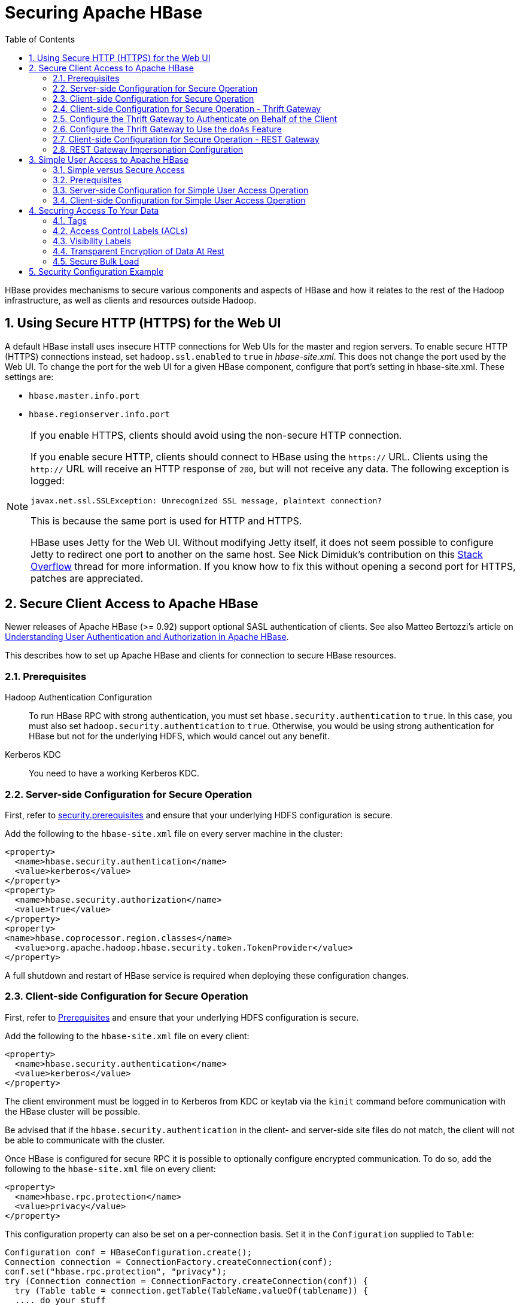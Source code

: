 ////
/**
 *
 * Licensed to the Apache Software Foundation (ASF) under one
 * or more contributor license agreements.  See the NOTICE file
 * distributed with this work for additional information
 * regarding copyright ownership.  The ASF licenses this file
 * to you under the Apache License, Version 2.0 (the
 * "License"); you may not use this file except in compliance
 * with the License.  You may obtain a copy of the License at
 *
 *     http://www.apache.org/licenses/LICENSE-2.0
 *
 * Unless required by applicable law or agreed to in writing, software
 * distributed under the License is distributed on an "AS IS" BASIS,
 * WITHOUT WARRANTIES OR CONDITIONS OF ANY KIND, either express or implied.
 * See the License for the specific language governing permissions and
 * limitations under the License.
 */
////

[[security]]
= Securing Apache HBase
:doctype: book
:numbered:
:toc: left
:icons: font
:experimental:

HBase provides mechanisms to secure various components and aspects of HBase and how it relates to the rest of the Hadoop infrastructure, as well as clients and resources outside Hadoop.

== Using Secure HTTP (HTTPS) for the Web UI

A default HBase install uses insecure HTTP connections for Web UIs for the master and region servers.
To enable secure HTTP (HTTPS) connections instead, set `hadoop.ssl.enabled` to `true` in _hbase-site.xml_.
This does not change the port used by the Web UI.
To change the port for the web UI for a given HBase component, configure that port's setting in hbase-site.xml.
These settings are:

* `hbase.master.info.port`
* `hbase.regionserver.info.port`

.If you enable HTTPS, clients should avoid using the non-secure HTTP connection.
[NOTE]
====
If you enable secure HTTP, clients should connect to HBase using the `https://` URL.
Clients using the `http://` URL will receive an HTTP response of `200`, but will not receive any data.
The following exception is logged:

----
javax.net.ssl.SSLException: Unrecognized SSL message, plaintext connection?
----

This is because the same port is used for HTTP and HTTPS.

HBase uses Jetty for the Web UI.
Without modifying Jetty itself, it does not seem possible to configure Jetty to redirect one port to another on the same host.
See Nick Dimiduk's contribution on this link:http://stackoverflow.com/questions/20611815/redirect-from-http-to-https-in-jetty[Stack Overflow] thread for more information.
If you know how to fix this without opening a second port for HTTPS, patches are appreciated.
====

[[hbase.secure.configuration]]
== Secure Client Access to Apache HBase

Newer releases of Apache HBase (>= 0.92) support optional SASL authentication of clients.
See also Matteo Bertozzi's article on link:http://www.cloudera.com/blog/2012/09/understanding-user-authentication-and-authorization-in-apache-hbase/[Understanding User Authentication and Authorization in Apache HBase].

This describes how to set up Apache HBase and clients for connection to secure HBase resources.

[[security.prerequisites]]
=== Prerequisites

Hadoop Authentication Configuration::
  To run HBase RPC with strong authentication, you must set `hbase.security.authentication` to `true`.
  In this case, you must also set `hadoop.security.authentication` to `true`.
  Otherwise, you would be using strong authentication for HBase but not for the underlying HDFS, which would cancel out any benefit.

Kerberos KDC::
  You need to have a working Kerberos KDC.

=== Server-side Configuration for Secure Operation

First, refer to <<security.prerequisites,security.prerequisites>> and ensure that your underlying HDFS configuration is secure.

Add the following to the `hbase-site.xml` file on every server machine in the cluster:

[source,xml]
----
<property>
  <name>hbase.security.authentication</name>
  <value>kerberos</value>
</property>
<property>
  <name>hbase.security.authorization</name>
  <value>true</value>
</property>
<property>
<name>hbase.coprocessor.region.classes</name>
  <value>org.apache.hadoop.hbase.security.token.TokenProvider</value>
</property>
----

A full shutdown and restart of HBase service is required when deploying these configuration changes.

=== Client-side Configuration for Secure Operation

First, refer to <<security.prerequisites>> and ensure that your underlying HDFS configuration is secure.

Add the following to the `hbase-site.xml` file on every client:

[source,xml]
----
<property>
  <name>hbase.security.authentication</name>
  <value>kerberos</value>
</property>
----

The client environment must be logged in to Kerberos from KDC or keytab via the `kinit` command before communication with the HBase cluster will be possible.

Be advised that if the `hbase.security.authentication` in the client- and server-side site files do not match, the client will not be able to communicate with the cluster.

Once HBase is configured for secure RPC it is possible to optionally configure encrypted communication.
To do so, add the following to the `hbase-site.xml` file on every client:

[source,xml]
----
<property>
  <name>hbase.rpc.protection</name>
  <value>privacy</value>
</property>
----

This configuration property can also be set on a per-connection basis.
Set it in the `Configuration` supplied to `Table`:

[source,java]
----
Configuration conf = HBaseConfiguration.create();
Connection connection = ConnectionFactory.createConnection(conf);
conf.set("hbase.rpc.protection", "privacy");
try (Connection connection = ConnectionFactory.createConnection(conf)) {
  try (Table table = connection.getTable(TableName.valueOf(tablename)) {
  .... do your stuff
  }
}
----

Expect a ~10% performance penalty for encrypted communication.

[[security.client.thrift]]
=== Client-side Configuration for Secure Operation - Thrift Gateway

Add the following to the `hbase-site.xml` file for every Thrift gateway:
[source,xml]
----
<property>
  <name>hbase.thrift.keytab.file</name>
  <value>/etc/hbase/conf/hbase.keytab</value>
</property>
<property>
  <name>hbase.thrift.kerberos.principal</name>
  <value>$USER/_HOST@HADOOP.LOCALDOMAIN</value>
  <!-- TODO: This may need to be  HTTP/_HOST@<REALM> and _HOST may not work.
   You may have  to put the concrete full hostname.
   -->
</property>
----

Substitute the appropriate credential and keytab for _$USER_ and _$KEYTAB_ respectively.

In order to use the Thrift API principal to interact with HBase, it is also necessary to add the `hbase.thrift.kerberos.principal` to the `_acl_` table.
For example, to give the Thrift API principal, `thrift_server`, administrative access, a command such as this one will suffice:

[source,sql]
----
grant 'thrift_server', 'RWCA'
----

For more information about ACLs, please see the <<hbase.accesscontrol.configuration>> section

The Thrift gateway will authenticate with HBase using the supplied credential.
No authentication will be performed by the Thrift gateway itself.
All client access via the Thrift gateway will use the Thrift gateway's credential and have its privilege.

[[security.gateway.thrift]]
=== Configure the Thrift Gateway to Authenticate on Behalf of the Client

<<security.client.thrift>> describes how to authenticate a Thrift client to HBase using a fixed user.
As an alternative, you can configure the Thrift gateway to authenticate to HBase on the client's behalf, and to access HBase using a proxy user.
This was implemented in link:https://issues.apache.org/jira/browse/HBASE-11349[HBASE-11349] for Thrift 1, and link:https://issues.apache.org/jira/browse/HBASE-11474[HBASE-11474] for Thrift 2.

.Limitations with Thrift Framed Transport
[NOTE]
====
If you use framed transport, you cannot yet take advantage of this feature, because SASL does not work with Thrift framed transport at this time.
====

To enable it, do the following.


. Be sure Thrift is running in secure mode, by following the procedure described in <<security.client.thrift>>.
. Be sure that HBase is configured to allow proxy users, as described in <<security.rest.gateway>>.
. In _hbase-site.xml_ for each cluster node running a Thrift gateway, set the property `hbase.thrift.security.qop` to one of the following three values:
+
* `auth-conf` - authentication, integrity, and confidentiality checking
* `auth-int` - authentication and integrity checking
* `auth` - authentication checking only

. Restart the Thrift gateway processes for the changes to take effect.
  If a node is running Thrift, the output of the `jps` command will list a `ThriftServer` process.
  To stop Thrift on a node, run the command `bin/hbase-daemon.sh stop thrift`.
  To start Thrift on a node, run the command `bin/hbase-daemon.sh start thrift`.

[[security.gateway.thrift.doas]]
=== Configure the Thrift Gateway to Use the `doAs` Feature

<<security.gateway.thrift>> describes how to configure the Thrift gateway to authenticate to HBase on the client's behalf, and to access HBase using a proxy user. The limitation of this approach is that after the client is initialized with a particular set of credentials, it cannot change these credentials during the session. The `doAs` feature provides a flexible way to impersonate multiple principals using the same client. This feature was implemented in link:https://issues.apache.org/jira/browse/HBASE-12640[HBASE-12640] for Thrift 1, but is currently not available for Thrift 2.

*To allow proxy users*, add the following to the _hbase-site.xml_ file for every HBase node:

[source,xml]
----
<property>
  <name>hadoop.security.authorization</name>
  <value>true</value>
</property>
<property>
  <name>hadoop.proxyuser.$USER.groups</name>
  <value>$GROUPS</value>
</property>
<property>
  <name>hadoop.proxyuser.$USER.hosts</name>
  <value>$GROUPS</value>
</property>
----

*To enable the `doAs` feature*, add the following to the _hbase-site.xml_ file for every Thrift gateway:

[source,xml]
----
<property>
  <name>hbase.regionserver.thrift.http</name>
  <value>true</value>
</property>
<property>
  <name>hbase.thrift.support.proxyuser</name>
  <value>true/value>
</property>
----

Take a look at the link:https://github.com/apache/hbase/blob/master/hbase-examples/src/main/java/org/apache/hadoop/hbase/thrift/HttpDoAsClient.java[demo client] to get an overall idea of how to use this feature in your client.

=== Client-side Configuration for Secure Operation - REST Gateway

Add the following to the `hbase-site.xml` file for every REST gateway:

[source,xml]
----
<property>
  <name>hbase.rest.keytab.file</name>
  <value>$KEYTAB</value>
</property>
<property>
  <name>hbase.rest.kerberos.principal</name>
  <value>$USER/_HOST@HADOOP.LOCALDOMAIN</value>
</property>
----

Substitute the appropriate credential and keytab for _$USER_ and _$KEYTAB_ respectively.

The REST gateway will authenticate with HBase using the supplied credential.

In order to use the REST API principal to interact with HBase, it is also necessary to add the `hbase.rest.kerberos.principal` to the `_acl_` table.
For example, to give the REST API principal, `rest_server`, administrative access, a command such as this one will suffice:

[source,sql]
----
grant 'rest_server', 'RWCA'
----

For more information about ACLs, please see the <<hbase.accesscontrol.configuration>> section

HBase REST gateway supports link:http://hadoop.apache.org/docs/stable/hadoop-auth/index.html[SPNEGO HTTP authentication] for client access to the gateway.
To enable REST gateway Kerberos authentication for client access, add the following to the `hbase-site.xml` file for every REST gateway.

[source,xml]
----
<property>
  <name>hbase.rest.authentication.type</name>
  <value>kerberos</value>
</property>
<property>
  <name>hbase.rest.authentication.kerberos.principal</name>
  <value>HTTP/_HOST@HADOOP.LOCALDOMAIN</value>
</property>
<property>
  <name>hbase.rest.authentication.kerberos.keytab</name>
  <value>$KEYTAB</value>
</property>
----

Substitute the keytab for HTTP for _$KEYTAB_.

HBase REST gateway supports different 'hbase.rest.authentication.type': simple, kerberos.
You can also implement a custom authentication by implemening Hadoop AuthenticationHandler, then specify the full class name as 'hbase.rest.authentication.type' value.
For more information, refer to link:http://hadoop.apache.org/docs/stable/hadoop-auth/index.html[SPNEGO HTTP authentication].

[[security.rest.gateway]]
=== REST Gateway Impersonation Configuration

By default, the REST gateway doesn't support impersonation.
It accesses the HBase on behalf of clients as the user configured as in the previous section.
To the HBase server, all requests are from the REST gateway user.
The actual users are unknown.
You can turn on the impersonation support.
With impersonation, the REST gateway user is a proxy user.
The HBase server knows the acutal/real user of each request.
So it can apply proper authorizations.

To turn on REST gateway impersonation, we need to configure HBase servers (masters and region servers) to allow proxy users; configure REST gateway to enable impersonation.

To allow proxy users, add the following to the `hbase-site.xml` file for every HBase server:

[source,xml]
----
<property>
  <name>hadoop.security.authorization</name>
  <value>true</value>
</property>
<property>
  <name>hadoop.proxyuser.$USER.groups</name>
  <value>$GROUPS</value>
</property>
<property>
  <name>hadoop.proxyuser.$USER.hosts</name>
  <value>$GROUPS</value>
</property>
----

Substitute the REST gateway proxy user for _$USER_, and the allowed group list for _$GROUPS_.

To enable REST gateway impersonation, add the following to the `hbase-site.xml` file for every REST gateway.

[source,xml]
----
<property>
  <name>hbase.rest.authentication.type</name>
  <value>kerberos</value>
</property>
<property>
  <name>hbase.rest.authentication.kerberos.principal</name>
  <value>HTTP/_HOST@HADOOP.LOCALDOMAIN</value>
</property>
<property>
  <name>hbase.rest.authentication.kerberos.keytab</name>
  <value>$KEYTAB</value>
</property>
----

Substitute the keytab for HTTP for _$KEYTAB_.

[[hbase.secure.simpleconfiguration]]
== Simple User Access to Apache HBase

Newer releases of Apache HBase (>= 0.92) support optional SASL authentication of clients.
See also Matteo Bertozzi's article on link:http://www.cloudera.com/blog/2012/09/understanding-user-authentication-and-authorization-in-apache-hbase/[Understanding User Authentication and Authorization in Apache HBase].

This describes how to set up Apache HBase and clients for simple user access to HBase resources.

=== Simple versus Secure Access

The following section shows how to set up simple user access.
Simple user access is not a secure method of operating HBase.
This method is used to prevent users from making mistakes.
It can be used to mimic the Access Control using on a development system without having to set up Kerberos.

This method is not used to prevent malicious or hacking attempts.
To make HBase secure against these types of attacks, you must configure HBase for secure operation.
Refer to the section <<hbase.secure.configuration>> and complete all of the steps described there.

=== Prerequisites

None

=== Server-side Configuration for Simple User Access Operation

Add the following to the `hbase-site.xml` file on every server machine in the cluster:

[source,xml]
----
<property>
  <name>hbase.security.authentication</name>
  <value>simple</value>
</property>
<property>
  <name>hbase.security.authorization</name>
  <value>true</value>
</property>
<property>
  <name>hbase.coprocessor.master.classes</name>
  <value>org.apache.hadoop.hbase.security.access.AccessController</value>
</property>
<property>
  <name>hbase.coprocessor.region.classes</name>
  <value>org.apache.hadoop.hbase.security.access.AccessController</value>
</property>
<property>
  <name>hbase.coprocessor.regionserver.classes</name>
  <value>org.apache.hadoop.hbase.security.access.AccessController</value>
</property>
----

For 0.94, add the following to the `hbase-site.xml` file on every server machine in the cluster:

[source,xml]
----
<property>
  <name>hbase.rpc.engine</name>
  <value>org.apache.hadoop.hbase.ipc.SecureRpcEngine</value>
</property>
<property>
  <name>hbase.coprocessor.master.classes</name>
  <value>org.apache.hadoop.hbase.security.access.AccessController</value>
</property>
<property>
  <name>hbase.coprocessor.region.classes</name>
  <value>org.apache.hadoop.hbase.security.access.AccessController</value>
</property>
----

A full shutdown and restart of HBase service is required when deploying these configuration changes.

=== Client-side Configuration for Simple User Access Operation

Add the following to the `hbase-site.xml` file on every client:

[source,xml]
----
<property>
  <name>hbase.security.authentication</name>
  <value>simple</value>
</property>
----

For 0.94, add the following to the `hbase-site.xml` file on every server machine in the cluster:

[source,xml]
----
<property>
  <name>hbase.rpc.engine</name>
  <value>org.apache.hadoop.hbase.ipc.SecureRpcEngine</value>
</property>
----

Be advised that if the `hbase.security.authentication` in the client- and server-side site files do not match, the client will not be able to communicate with the cluster.

==== Client-side Configuration for Simple User Access Operation - Thrift Gateway

The Thrift gateway user will need access.
For example, to give the Thrift API user, `thrift_server`, administrative access, a command such as this one will suffice:

[source,sql]
----
grant 'thrift_server', 'RWCA'
----

For more information about ACLs, please see the <<hbase.accesscontrol.configuration>> section

The Thrift gateway will authenticate with HBase using the supplied credential.
No authentication will be performed by the Thrift gateway itself.
All client access via the Thrift gateway will use the Thrift gateway's credential and have its privilege.

==== Client-side Configuration for Simple User Access Operation - REST Gateway

The REST gateway will authenticate with HBase using the supplied credential.
No authentication will be performed by the REST gateway itself.
All client access via the REST gateway will use the REST gateway's credential and have its privilege.

The REST gateway user will need access.
For example, to give the REST API user, `rest_server`, administrative access, a command such as this one will suffice:

[source,sql]
----
grant 'rest_server', 'RWCA'
----

For more information about ACLs, please see the <<hbase.accesscontrol.configuration>> section

It should be possible for clients to authenticate with the HBase cluster through the REST gateway in a pass-through manner via SPNEGO HTTP authentication.
This is future work.

== Securing Access To Your Data

After you have configured secure authentication between HBase client and server processes and gateways, you need to consider the security of your data itself.
HBase provides several strategies for securing your data:

* Role-based Access Control (RBAC) controls which users or groups can read and write to a given HBase resource or execute a coprocessor endpoint, using the familiar paradigm of roles.
* Visibility Labels which allow you to label cells and control access to labelled cells, to further restrict who can read or write to certain subsets of your data.
  Visibility labels are stored as tags.
  See <<hbase.tags,hbase.tags>> for more information.
* Transparent encryption of data at rest on the underlying filesystem, both in HFiles and in the WAL.
  This protects your data at rest from an attacker who has access to the underlying filesystem, without the need to change the implementation of the client.
  It can also protect against data leakage from improperly disposed disks, which can be important for legal and regulatory compliance.

Server-side configuration, administration, and implementation details of each of these features are discussed below, along with any performance trade-offs.
An example security configuration is given at the end, to show these features all used together, as they might be in a real-world scenario.

CAUTION: All aspects of security in HBase are in active development and evolving rapidly.
Any strategy you employ for security of your data should be thoroughly tested.
In addition, some of these features are still in the experimental stage of development.
To take advantage of many of these features, you must be running HBase 0.98+ and using the HFile v3 file format.

.Protecting Sensitive Files
[WARNING]
====
Several procedures in this section require you to copy files between cluster nodes.
When copying keys, configuration files, or other files containing sensitive strings, use a secure method, such as `ssh`, to avoid leaking sensitive data.
====

.Procedure: Basic Server-Side Configuration
. Enable HFile v3, by setting `hfile.format.version` to 3 in _hbase-site.xml_.
  This is the default for HBase 1.0 and newer.
+
[source,xml]
----
<property>
  <name>hfile.format.version</name>
  <value>3</value>
</property>
----

. Enable SASL and Kerberos authentication for RPC and ZooKeeper, as described in <<security.prerequisites,security.prerequisites>> and <<zk.sasl.auth>>.

[[hbase.tags]]
=== Tags

[firstterm]_Tags_ are a feature of HFile v3.
A tag is a piece of metadata which is part of a cell, separate from the key, value, and version.
Tags are an implementation detail which provides a foundation for other security-related features such as cell-level ACLs and visibility labels.
Tags are stored in the HFiles themselves.
It is possible that in the future, tags will be used to implement other HBase features.
You don't need to know a lot about tags in order to use the security features they enable.

==== Implementation Details

Every cell can have zero or more tags.
Every tag has a type and the actual tag byte array.

Just as row keys, column families, qualifiers and values can be encoded (see <<data.block.encoding.types,data.block.encoding.types>>), tags can also be encoded as well.
You can enable or disable tag encoding at the level of the column family, and it is enabled by default.
Use the `HColumnDescriptor#setCompressionTags(boolean compressTags)` method to manage encoding settings on a column family.
You also need to enable the DataBlockEncoder for the column family, for encoding of tags to take effect.

You can enable compression of each tag in the WAL, if WAL compression is also enabled, by setting the value of `hbase.regionserver.wal.tags.enablecompression` to `true` in _hbase-site.xml_.
Tag compression uses dictionary encoding.

Tag compression is not supported when using WAL encryption.

[[hbase.accesscontrol.configuration]]
=== Access Control Labels (ACLs)

==== How It Works

ACLs in HBase are based upon a user's membership in or exclusion from groups, and a given group's permissions to access a given resource.
ACLs are implemented as a coprocessor called AccessController.

HBase does not maintain a private group mapping, but relies on a [firstterm]_Hadoop group mapper_, which maps between entities in a directory such as LDAP or Active Directory, and HBase users.
Any supported Hadoop group mapper will work.
Users are then granted specific permissions (Read, Write, Execute, Create, Admin) against resources (global, namespaces, tables, cells, or endpoints).

NOTE: With Kerberos and Access Control enabled, client access to HBase is authenticated and user data is private unless access has been explicitly granted.

HBase has a simpler security model than relational databases, especially in terms of client operations.
No distinction is made between an insert (new record) and update (of existing record), for example, as both collapse down into a Put.

===== Understanding Access Levels

HBase access levels are granted independently of each other and allow for different types of operations at a given scope.

* _Read \(R)_ - can read data at the given scope
* _Write (W)_ - can write data at the given scope
* _Execute (X)_ - can execute coprocessor endpoints at the given scope
* _Create \(C)_ - can create tables or drop tables (even those they did not create) at the given scope
* _Admin (A)_ - can perform cluster operations such as balancing the cluster or assigning regions at the given scope

The possible scopes are:

* _Superuser_ - superusers can perform any operation available in HBase, to any resource.
  The user who runs HBase on your cluster is a superuser, as are any principals assigned to the configuration property `hbase.superuser` in _hbase-site.xml_ on the HMaster.
* _Global_ - permissions granted at _global_ scope allow the admin to operate on all tables of the cluster.
* _Namespace_ - permissions granted at _namespace_ scope apply to all tables within a given namespace.
* _Table_ - permissions granted at _table_ scope apply to data or metadata within a given table.
* _ColumnFamily_ - permissions granted at _ColumnFamily_ scope apply to cells within that ColumnFamily.
* _Cell_ - permissions granted at _cell_ scope apply to that exact cell coordinate (key, value, timestamp). This allows for policy evolution along with data.
+
To change an ACL on a specific cell, write an updated cell with new ACL to the precise coordinates of the original.
+
If you have a multi-versioned schema and want to update ACLs on all visible versions, you need to write new cells for all visible versions.
The application has complete control over policy evolution.
+
The exception to the above rule is `append` and `increment` processing.
Appends and increments can carry an ACL in the operation.
If one is included in the operation, then it will be applied to the result of the `append` or `increment`.
Otherwise, the ACL of the existing cell you are appending to or incrementing is preserved.


The combination of access levels and scopes creates a matrix of possible access levels that can be granted to a user.
In a production environment, it is useful to think of access levels in terms of what is needed to do a specific job.
The following list describes appropriate access levels for some common types of HBase users.
It is important not to grant more access than is required for a given user to perform their required tasks.

* _Superusers_ - In a production system, only the HBase user should have superuser access.
  In a development environment, an administrator may need superuser access in order to quickly control and manage the cluster.
  However, this type of administrator should usually be a Global Admin rather than a superuser.
* _Global Admins_ - A global admin can perform tasks and access every table in HBase.
  In a typical production environment, an admin should not have Read or Write permissions to data within tables.
* A global admin with Admin permissions can perform cluster-wide operations on the cluster, such as balancing, assigning or unassigning regions, or calling an explicit major compaction.
  This is an operations role.
* A global admin with Create permissions can create or drop any table within HBase.
  This is more of a DBA-type role.
+
In a production environment, it is likely that different users will have only one of Admin and Create permissions.
+
[WARNING]
====
In the current implementation, a Global Admin with `Admin` permission can grant himself `Read` and `Write` permissions on a table and gain access to that table's data.
For this reason, only grant `Global Admin` permissions to trusted user who actually need them.

Also be aware that a `Global Admin` with `Create` permission can perform a `Put` operation on the ACL table, simulating a `grant` or `revoke` and circumventing the authorization check for `Global Admin` permissions.

Due to these issues, be cautious with granting `Global Admin` privileges.
====

* _Namespace Admins_ - a namespace admin with `Create` permissions can create or drop tables within that namespace, and take and restore snapshots.
  A namespace admin with `Admin` permissions can perform operations such as splits or major compactions on tables within that namespace.
* _Table Admins_ - A table admin can perform administrative operations only on that table.
  A table admin with `Create` permissions can create snapshots from that table or restore that table from a snapshot.
  A table admin with `Admin` permissions can perform operations such as splits or major compactions on that table.
* _Users_ - Users can read or write data, or both.
  Users can also execute coprocessor endpoints, if given `Executable` permissions.

.Real-World Example of Access Levels
[cols="1,1,1,1", options="header"]
|===
| Job Title
| Scope
| Permissions
| Description

| Senior Administrator
| Global
| Access, Create
| Manages the cluster and gives access to Junior Administrators.

| Junior Administrator
| Global
| Create
| Creates tables and gives access to Table Administrators.

| Table Administrator
| Table
| Access
| Maintains a table from an operations point of view.

| Data Analyst
| Table
| Read
| Creates reports from HBase data.

| Web Application
| Table
| Read, Write
| Puts data into HBase and uses HBase data to perform operations.
|===

.ACL Matrix
For more details on how ACLs map to specific HBase operations and tasks, see <<appendix_acl_matrix,appendix acl matrix>>.

===== Implementation Details

Cell-level ACLs are implemented using tags (see <<hbase.tags>>). In order to use cell-level ACLs, you must be using HFile v3 and HBase 0.98 or newer.

. Files created by HBase are owned by the operating system user running the HBase process.
  To interact with HBase files, you should use the API or bulk load facility.
. HBase does not model "roles" internally in HBase.
  Instead, group names can be granted permissions.
  This allows external modeling of roles via group membership.
  Groups are created and manipulated externally to HBase, via the Hadoop group mapping service.

===== Server-Side Configuration

. As a prerequisite, perform the steps in <<security.data.basic.server.side>>.
. Install and configure the AccessController coprocessor, by setting the following properties in _hbase-site.xml_.
  These properties take a list of classes.
+
NOTE: If you use the AccessController along with the VisibilityController, the AccessController must come first in the list, because with both components active, the VisibilityController will delegate access control on its system tables to the AccessController.
For an example of using both together, see <<security.example.config>>.
+
[source,xml]
----
<property>
  <name>hbase.coprocessor.region.classes</name>
  <value>org.apache.hadoop.hbase.security.access.AccessController, org.apache.hadoop.hbase.security.token.TokenProvider</value>
</property>
<property>
  <name>hbase.coprocessor.master.classes</name>
  <value>org.apache.hadoop.hbase.security.access.AccessController</value>
</property>
<property>
  <name>hbase.coprocessor.regionserver.classes</name>
  <value>org.apache.hadoop.hbase.security.access.AccessController</value>
</property>
<property>
  <name>hbase.security.exec.permission.checks</name>
  <value>true</value>
</property>
----
+
Optionally, you can enable transport security, by setting `hbase.rpc.protection` to `auth-conf`.
This requires HBase 0.98.4 or newer.

. Set up the Hadoop group mapper in the Hadoop namenode's _core-site.xml_.
  This is a Hadoop file, not an HBase file.
  Customize it to your site's needs.
  Following is an example.
+
[source,xml]
----
<property>
  <name>hadoop.security.group.mapping</name>
  <value>org.apache.hadoop.security.LdapGroupsMapping</value>
</property>

<property>
  <name>hadoop.security.group.mapping.ldap.url</name>
  <value>ldap://server</value>
</property>

<property>
  <name>hadoop.security.group.mapping.ldap.bind.user</name>
  <value>Administrator@example-ad.local</value>
</property>

<property>
  <name>hadoop.security.group.mapping.ldap.bind.password</name>
  <value>****</value>
</property>

<property>
  <name>hadoop.security.group.mapping.ldap.base</name>
  <value>dc=example-ad,dc=local</value>
</property>

<property>
  <name>hadoop.security.group.mapping.ldap.search.filter.user</name>
  <value>(&amp;(objectClass=user)(sAMAccountName={0}))</value>
</property>

<property>
  <name>hadoop.security.group.mapping.ldap.search.filter.group</name>
  <value>(objectClass=group)</value>
</property>

<property>
  <name>hadoop.security.group.mapping.ldap.search.attr.member</name>
  <value>member</value>
</property>

<property>
  <name>hadoop.security.group.mapping.ldap.search.attr.group.name</name>
  <value>cn</value>
</property>
----
. Optionally, enable the early-out evaluation strategy.
  Prior to HBase 0.98.0, if a user was not granted access to a column family, or at least a column qualifier, an AccessDeniedException would be thrown.
  HBase 0.98.0 removed this exception in order to allow cell-level exceptional grants.
  To restore the old behavior in HBase 0.98.0-0.98.6, set `hbase.security.access.early_out` to `true` in _hbase-site.xml_.
  In HBase 0.98.6, the default has been returned to `true`.
. Distribute your configuration and restart your cluster for changes to take effect.
. To test your configuration, log into HBase Shell as a given user and use the `whoami` command to report the groups your user is part of.
  In this example, the user is reported as being a member of the `services` group.
+
----
hbase> whoami
service (auth:KERBEROS)
    groups: services
----


===== Administration

Administration tasks can be performed from HBase Shell or via an API.

.API Examples
[CAUTION]
====
Many of the API examples below are taken from source files _hbase-server/src/test/java/org/apache/hadoop/hbase/security/access/TestAccessController.java_              and _hbase-server/src/test/java/org/apache/hadoop/hbase/security/access/SecureTestUtil.java_.

Neither the examples, nor the source files they are taken from, are part of the public HBase API, and are provided for illustration only.
Refer to the official API for usage instructions.
====


. User and Group Administration
+
Users and groups are maintained external to HBase, in your directory.

. Granting Access To A Namespace, Table, Column Family, or Cell
+
There are a few different types of syntax for grant statements.
The first, and most familiar, is as follows, with the table and column family being optional:
+
[source,sql]
----
grant 'user', 'RWXCA', 'TABLE', 'CF', 'CQ'
----
+
Groups and users are granted access in the same way, but groups are prefixed with an `@` symbol.
In the same way, tables and namespaces are specified in the same way, but namespaces are prefixed with an `@` symbol.
+
It is also possible to grant multiple permissions against the same resource in a single statement, as in this example.
The first sub-clause maps users to ACLs and the second sub-clause specifies the resource.
+
NOTE: HBase Shell support for granting and revoking access at the cell level is for testing and verification support, and should not be employed for production use because it won't apply the permissions to cells that don't exist yet.
The correct way to apply cell level permissions is to do so in the application code when storing the values.
+
.ACL Granularity and Evaluation Order
ACLs are evaluated from least granular to most granular, and when an ACL is reached that grants permission, evaluation stops.
This means that cell ACLs do not override ACLs at less granularity.
+
.HBase Shell
====
* Global:
+
----
hbase> grant '@admins', 'RWXCA'
----

* Namespace:
+
----
hbase> grant 'service', 'RWXCA', '@test-NS'
----

* Table:
+
----
hbase> grant 'service', 'RWXCA', 'user'
----

* Column Family:
+
----
hbase> grant '@developers', 'RW', 'user', 'i'
----

* Column Qualifier:
+
----
hbase> grant 'service, 'RW', 'user', 'i', 'foo'
----

* Cell:
+
The syntax for granting cell ACLs uses the following syntax:
+
----
grant <table>, \
  { '<user-or-group>' => \
    '<permissions>', ... }, \
  { <scanner-specification> }
----
+
* _<user-or-group>_ is the user or group name, prefixed with `@` in the case of a group.
* _<permissions>_ is a string containing any or all of "RWXCA", though only R and W are meaningful at cell scope.
* _<scanner-specification>_ is the scanner specification syntax and conventions used by the 'scan' shell command.
  For some examples of scanner specifications, issue the following HBase Shell command.
+
----
hbase> help "scan"
----

+
This example grants read access to the 'testuser' user and read/write access to the 'developers' group, on cells in the 'pii' column which match the filter.
+
----
hbase> grant 'user', \
  { '@developers' => 'RW', 'testuser' => 'R' }, \
  { COLUMNS => 'pii', FILTER => "(PrefixFilter ('test'))" }
----
+
The shell will run a scanner with the given criteria, rewrite the found cells with new ACLs, and store them back to their exact coordinates.

====
+
.API
====
The following example shows how to grant access at the table level.

[source,java]
----
public static void grantOnTable(final HBaseTestingUtility util, final String user,
    final TableName table, final byte[] family, final byte[] qualifier,
    final Permission.Action... actions) throws Exception {
  SecureTestUtil.updateACLs(util, new Callable<Void>() {
    @Override
    public Void call() throws Exception {
      Configuration conf = HBaseConfiguration.create();
      Connection connection = ConnectionFactory.createConnection(conf);
      try (Connection connection = ConnectionFactory.createConnection(conf)) {
        try (Table table = connection.getTable(TableName.valueOf(tablename)) {
          AccessControlLists.ACL_TABLE_NAME);
          try {
            BlockingRpcChannel service = acl.coprocessorService(HConstants.EMPTY_START_ROW);
            AccessControlService.BlockingInterface protocol =
                AccessControlService.newBlockingStub(service);
            ProtobufUtil.grant(protocol, user, table, family, qualifier, actions);
          } finally {
            acl.close();
          }
          return null;
        }
      }
    }
  }
}
----

To grant permissions at the cell level, you can use the `Mutation.setACL` method:

[source,java]
----
Mutation.setACL(String user, Permission perms)
Mutation.setACL(Map<String, Permission> perms)
----

Specifically, this example provides read permission to a user called `user1` on any cells contained in a particular Put operation:

[source,java]
----
put.setACL(“user1”, new Permission(Permission.Action.READ))
----
====

. Revoking Access Control From a Namespace, Table, Column Family, or Cell
+
The `revoke` command and API are twins of the grant command and API, and the syntax is exactly the same.
The only exception is that you cannot revoke permissions at the cell level.
You can only revoke access that has previously been granted, and a `revoke` statement is not the same thing as explicit denial to a resource.
+
NOTE: HBase Shell support for granting and revoking access is for testing and verification support, and should not be employed for production use because it won't apply the permissions to cells that don't exist yet.
The correct way to apply cell-level permissions is to do so in the application code when storing the values.
+
.Revoking Access To a Table
====
[source,java]
----
public static void revokeFromTable(final HBaseTestingUtility util, final String user,
    final TableName table, final byte[] family, final byte[] qualifier,
    final Permission.Action... actions) throws Exception {
  SecureTestUtil.updateACLs(util, new Callable<Void>() {
    @Override
    public Void call() throws Exception {
      Configuration conf = HBaseConfiguration.create();
      Connection connection = ConnectionFactory.createConnection(conf);
      Table acl = connection.getTable(util.getConfiguration(), AccessControlLists.ACL_TABLE_NAME);
      try {
        BlockingRpcChannel service = acl.coprocessorService(HConstants.EMPTY_START_ROW);
        AccessControlService.BlockingInterface protocol =
            AccessControlService.newBlockingStub(service);
        ProtobufUtil.revoke(protocol, user, table, family, qualifier, actions);
      } finally {
        acl.close();
      }
      return null;
    }
  });
}
----
====

. Showing a User's Effective Permissions
+
.HBase Shell
====
----
hbase> user_permission 'user'

hbase> user_permission '.*'

hbase> user_permission JAVA_REGEX
----
====

.API
====
[source,java]
----
public static void verifyAllowed(User user, AccessTestAction action, int count) throws Exception {
  try {
    Object obj = user.runAs(action);
    if (obj != null && obj instanceof List&lt;?&gt;) {
      List&lt;?&gt; results = (List&lt;?&gt;) obj;
      if (results != null && results.isEmpty()) {
        fail("Empty non null results from action for user '" ` user.getShortName() ` "'");
      }
      assertEquals(count, results.size());
    }
  } catch (AccessDeniedException ade) {
    fail("Expected action to pass for user '" ` user.getShortName() ` "' but was denied");
  }
}
----
====


=== Visibility Labels

Visibility labels control can be used to only permit users or principals associated with a given label to read or access cells with that label.
For instance, you might label a cell `top-secret`, and only grant access to that label to the `managers` group.
Visibility labels are implemented using Tags, which are a feature of HFile v3, and allow you to store metadata on a per-cell basis.
A label is a string, and labels can be combined into expressions by using logical operators (&, |, or !), and using parentheses for grouping.
HBase does not do any kind of validation of expressions beyond basic well-formedness.
Visibility labels have no meaning on their own, and may be used to denote sensitivity level, privilege level, or any other arbitrary semantic meaning.

If a user's labels do not match a cell's label or expression, the user is denied access to the cell.

In HBase 0.98.6 and newer, UTF-8 encoding is supported for visibility labels and expressions.
When creating labels using the `addLabels(conf, labels)` method provided by the `org.apache.hadoop.hbase.security.visibility.VisibilityClient` class and passing labels in Authorizations via Scan or Get, labels can contain UTF-8 characters, as well as the logical operators normally used in visibility labels, with normal Java notations, without needing any escaping method.
However, when you pass a CellVisibility expression via a Mutation, you must enclose the expression with the `CellVisibility.quote()` method if you use UTF-8 characters or logical operators.
See `TestExpressionParser` and the source file _hbase-client/src/test/java/org/apache/hadoop/hbase/client/TestScan.java_.

A user adds visibility expressions to a cell during a Put operation.
In the default configuration, the user does not need to have access to a label in order to label cells with it.
This behavior is controlled by the configuration option `hbase.security.visibility.mutations.checkauths`.
If you set this option to `true`, the labels the user is modifying as part of the mutation must be associated with the user, or the mutation will fail.
Whether a user is authorized to read a labelled cell is determined during a Get or Scan, and results which the user is not allowed to read are filtered out.
This incurs the same I/O penalty as if the results were returned, but reduces load on the network.

Visibility labels can also be specified during Delete operations.
For details about visibility labels and Deletes, see link:https://issues.apache.org/jira/browse/HBASE-10885[HBASE-10885].

The user's effective label set is built in the RPC context when a request is first received by the RegionServer.
The way that users are associated with labels is pluggable.
The default plugin passes through labels specified in Authorizations added to the Get or Scan and checks those against the calling user's authenticated labels list.
When the client passes labels for which the user is not authenticated, the default plugin drops them.
You can pass a subset of user authenticated labels via the `Get#setAuthorizations(Authorizations(String,...))` and `Scan#setAuthorizations(Authorizations(String,...));` methods.

Visibility label access checking is performed by the VisibilityController coprocessor.
You can use interface `VisibilityLabelService` to provide a custom implementation and/or control the way that visibility labels are stored with cells.
See the source file _hbase-server/src/test/java/org/apache/hadoop/hbase/security/visibility/TestVisibilityLabelsWithCustomVisLabService.java_        for one example.

Visibility labels can be used in conjunction with ACLs.

NOTE: The labels have to be explicitly defined before they can be used in visibility labels. See below for an example of how this can be done.

NOTE: There is currently no way to determine which labels have been applied to a cell. See link:https://issues.apache.org/jira/browse/HBASE-12470[HBASE-12470] for details.

NOTE: Visibility labels are not currently applied for superusers.

.Examples of Visibility Expressions
[cols="l,1", options="header"]
|===
| Expression
| Interpretation

| fulltime
| Allow accesss to users associated with the fulltime label.

| !public
| Allow access to users not associated with the public label.

| ( secret \| topsecret ) & !probationary
| Allow access to users associated with either the secret or topsecret label and not associated with the probationary label.
|===

==== Server-Side Configuration


. As a prerequisite, perform the steps in <<security.data.basic.server.side>>.
. Install and configure the VisibilityController coprocessor by setting the following properties in _hbase-site.xml_.
  These properties take a list of class names.
+
[source,xml]
----
<property>
  <name>hbase.coprocessor.region.classes</name>
  <value>org.apache.hadoop.hbase.security.visibility.VisibilityController</value>
</property>
<property>
  <name>hbase.coprocessor.master.classes</name>
  <value>org.apache.hadoop.hbase.security.visibility.VisibilityController</value>
</property>
----
+
NOTE: If you use the AccessController and VisibilityController coprocessors together, the AccessController must come first in the list, because with both components active, the VisibilityController will delegate access control on its system tables to the AccessController.

. Adjust Configuration
+
By default, users can label cells with any label, including labels they are not associated with, which means that a user can Put data that he cannot read.
For example, a user could label a cell with the (hypothetical) 'topsecret' label even if the user is not associated with that label.
If you only want users to be able to label cells with labels they are associated with, set `hbase.security.visibility.mutations.checkauths` to `true`.
In that case, the mutation will fail if it makes use of labels the user is not associated with.

. Distribute your configuration and restart your cluster for changes to take effect.

==== Administration

Administration tasks can be performed using the HBase Shell or the Java API.
For defining the list of visibility labels and associating labels with users, the HBase Shell is probably simpler.

.API Examples
[CAUTION]
====
Many of the Java API examples in this section are taken from the source file  _hbase-server/src/test/java/org/apache/hadoop/hbase/security/visibility/TestVisibilityLabels.java_.
Refer to that file or the API documentation for more context.

Neither these examples, nor the source file they were taken from, are part of the public HBase API, and are provided for illustration only.
Refer to the official API for usage instructions.
====


. Define the List of Visibility Labels
+
.HBase Shell
====
----
hbase> add_labels [ 'admin', 'service', 'developer', 'test' ]
----
====
+
.Java API
====
[source,java]
----
public static void addLabels() throws Exception {
  PrivilegedExceptionAction<VisibilityLabelsResponse> action = new PrivilegedExceptionAction<VisibilityLabelsResponse>() {
    public VisibilityLabelsResponse run() throws Exception {
      String[] labels = { SECRET, TOPSECRET, CONFIDENTIAL, PUBLIC, PRIVATE, COPYRIGHT, ACCENT,
          UNICODE_VIS_TAG, UC1, UC2 };
      try {
        VisibilityClient.addLabels(conf, labels);
      } catch (Throwable t) {
        throw new IOException(t);
      }
      return null;
    }
  };
  SUPERUSER.runAs(action);
}
----
====

. Associate Labels with Users
+
.HBase Shell
====
----
hbase> set_auths 'service', [ 'service' ]
----

----
gbase> set_auths 'testuser', [ 'test' ]
----

----
hbase> set_auths 'qa', [ 'test', 'developer' ]
----
====
+
.Java API
====
[source,java]
----
public void testSetAndGetUserAuths() throws Throwable {
  final String user = "user1";
  PrivilegedExceptionAction<Void> action = new PrivilegedExceptionAction<Void>() {
    public Void run() throws Exception {
      String[] auths = { SECRET, CONFIDENTIAL };
      try {
        VisibilityClient.setAuths(conf, auths, user);
      } catch (Throwable e) {
      }
      return null;
    }
    ...
----
====

. Clear Labels From Users
+
.HBase Shell
====
----
hbase> clear_auths 'service', [ 'service' ]
----

----
hbase> clear_auths 'testuser', [ 'test' ]
----

----
hbase> clear_auths 'qa', [ 'test', 'developer' ]
----
====
+
.Java API
====
[source,java]
----
...
auths = new String[] { SECRET, PUBLIC, CONFIDENTIAL };
VisibilityLabelsResponse response = null;
try {
  response = VisibilityClient.clearAuths(conf, auths, user);
} catch (Throwable e) {
  fail("Should not have failed");
  ...
}
----
====

. Apply a Label or Expression to a Cell
+
The label is only applied when data is written.
The label is associated with a given version of the cell.
+
.HBase Shell
====
----
hbase> set_visibility 'user', 'admin|service|developer', { COLUMNS => 'i' }
----

----
hbase> set_visibility 'user', 'admin|service', { COLUMNS => 'pii' }
----

----
hbase> set_visibility 'user', 'test', { COLUMNS => [ 'i', 'pii' ], FILTER => "(PrefixFilter ('test'))" }
----
====
+
NOTE: HBase Shell support for applying labels or permissions to cells is for testing and verification support, and should not be employed for production use because it won't apply the labels to cells that don't exist yet.
The correct way to apply cell level labels is to do so in the application code when storing the values.
+
.Java API
====
[source,java]
----
static Table createTableAndWriteDataWithLabels(TableName tableName, String... labelExps)
    throws Exception {
  Configuration conf = HBaseConfiguration.create();
  Connection connection = ConnectionFactory.createConnection(conf);
  Table table = NULL;
  try {
    table = TEST_UTIL.createTable(tableName, fam);
    int i = 1;
    List<Put> puts = new ArrayList<Put>();
    for (String labelExp : labelExps) {
      Put put = new Put(Bytes.toBytes("row" + i));
      put.add(fam, qual, HConstants.LATEST_TIMESTAMP, value);
      put.setCellVisibility(new CellVisibility(labelExp));
      puts.add(put);
      i++;
    }
    table.put(puts);
  } finally {
    if (table != null) {
      table.flushCommits();
    }
  }
----
====


==== Implementing Your Own Visibility Label Algorithm

Interpreting the labels authenticated for a given get/scan request is a pluggable algorithm.
You can specify a custom plugin by using the property `hbase.regionserver.scan.visibility.label.generator.class`.
The default implementation class is `org.apache.hadoop.hbase.security.visibility.DefaultScanLabelGenerator`.
You can also configure a set of `ScanLabelGenerators` to be used by the system, as a comma-separated list.

==== Replicating Visibility Tags as Strings

As mentioned in the above sections, the interface `VisibilityLabelService` could be used to implement a different way of storing the visibility expressions in the cells. Clusters with replication enabled also must replicate the visibility expressions to the peer cluster. If `DefaultVisibilityLabelServiceImpl` is used as the implementation for `VisibilityLabelService`, all the visibility expression are converted to the corresponding expression based on the ordinals for each visibility label stored in the labels table. During replication, visible cells are also replicated with the ordinal-based expression intact. The peer cluster may not have the same `labels` table with the same ordinal mapping for the visibility labels. In that case, replicating the ordinals makes no sense. It would be better if the replication occurred with the visibility expressions transmitted as strings. To replicate the visibility expression as strings to the peer cluster, create a `RegionServerObserver` configuration which works based on the implementation of the `VisibilityLabelService` interface. The configuration below enables replication of visibility expressions to peer clusters as strings. See link:https://issues.apache.org/jira/browse/HBASE-11639[HBASE-11639] for more details.

[source,xml]
----
<property>
  <name>hbase.coprocessor.regionserver.classes</name>
  <value>org.apache.hadoop.hbase.security.visibility.VisibilityController$VisibilityReplication</value>
</property>
----

[[hbase.encryption.server]]
=== Transparent Encryption of Data At Rest

HBase provides a mechanism for protecting your data at rest, in HFiles and the WAL, which reside within HDFS or another distributed filesystem.
A two-tier architecture is used for flexible and non-intrusive key rotation.
"Transparent" means that no implementation changes are needed on the client side.
When data is written, it is encrypted.
When it is read, it is decrypted on demand.

==== How It Works

The administrator provisions a master key for the cluster, which is stored in a key provider accessible to every trusted HBase process, including the HMaster, RegionServers, and clients (such as HBase Shell) on administrative workstations.
The default key provider is integrated with the Java KeyStore API and any key management systems with support for it.
Other custom key provider implementations are possible.
The key retrieval mechanism is configured in the _hbase-site.xml_ configuration file.
The master key may be stored on the cluster servers, protected by a secure KeyStore file, or on an external keyserver, or in a hardware security module.
This master key is resolved as needed by HBase processes through the configured key provider.

Next, encryption use can be specified in the schema, per column family, by creating or modifying a column descriptor to include two additional attributes: the name of the encryption algorithm to use (currently only "AES" is supported), and optionally, a data key wrapped (encrypted) with the cluster master key.
If a data key is not explicitly configured for a ColumnFamily, HBase will create a random data key per HFile.
This provides an incremental improvement in security over the alternative.
Unless you need to supply an explicit data key, such as in a case where you are generating encrypted HFiles for bulk import with a given data key, only specify the encryption algorithm in the ColumnFamily schema metadata and let HBase create data keys on demand.
Per Column Family keys facilitate low impact incremental key rotation and reduce the scope of any external leak of key material.
The wrapped data key is stored in the ColumnFamily schema metadata, and in each HFile for the Column Family, encrypted with the cluster master key.
After the Column Family is configured for encryption, any new HFiles will be written encrypted.
To ensure encryption of all HFiles, trigger a major compaction after enabling this feature.

When the HFile is opened, the data key is extracted from the HFile, decrypted with the cluster master key, and used for decryption of the remainder of the HFile.
The HFile will be unreadable if the master key is not available.
If a remote user somehow acquires access to the HFile data because of some lapse in HDFS permissions, or from inappropriately discarded media, it will not be possible to decrypt either the data key or the file data.

It is also possible to encrypt the WAL.
Even though WALs are transient, it is necessary to encrypt the WALEdits to avoid circumventing HFile protections for encrypted column families, in the event that the underlying filesystem is compromised.
When WAL encryption is enabled, all WALs are encrypted, regardless of whether the relevant HFiles are encrypted.

==== Server-Side Configuration

This procedure assumes you are using the default Java keystore implementation.
If you are using a custom implementation, check its documentation and adjust accordingly.


. Create a secret key of appropriate length for AES encryption, using the
  `keytool` utility.
+
[source,bash]
----
$ keytool -keystore /path/to/hbase/conf/hbase.jks \
  -storetype jceks -storepass **** \
  -genseckey -keyalg AES -keysize 128 \
  -alias <alias>
----
+
Replace [replaceable]_****_ with the password for the keystore file and <alias> with the username of the HBase service account, or an arbitrary string.
If you use an arbitrary string, you will need to configure HBase to use it, and that is covered below.
Specify a keysize that is appropriate.
Do not specify a separate password for the key, but press kbd:[Return] when prompted.

. Set appropriate permissions on the keyfile and distribute it to all the HBase
  servers.
+
The previous command created a file called _hbase.jks_ in the HBase _conf/_ directory.
Set the permissions and ownership on this file such that only the HBase service account user can read the file, and securely distribute the key to all HBase servers.

. Configure the HBase daemons.
+
Set the following properties in _hbase-site.xml_ on the region servers, to configure HBase daemons to use a key provider backed by the KeyStore file or retrieving the cluster master key.
In the example below, replace [replaceable]_****_ with the password.
+
[source,xml]
----
<property>
  <name>hbase.crypto.keyprovider</name>
  <value>org.apache.hadoop.hbase.io.crypto.KeyStoreKeyProvider</value>
</property>
<property>
  <name>hbase.crypto.keyprovider.parameters</name>
  <value>jceks:///path/to/hbase/conf/hbase.jks?password=****</value>
</property>
----
+
By default, the HBase service account name will be used to resolve the cluster master key.
However, you can store it with an arbitrary alias (in the `keytool` command). In that case, set the following property to the alias you used.
+
[source,xml]
----
<property>
  <name>hbase.crypto.master.key.name</name>
  <value>my-alias</value>
</property>
----
+
You also need to be sure your HFiles use HFile v3, in order to use transparent encryption.
This is the default configuration for HBase 1.0 onward.
For previous versions, set the following property in your _hbase-site.xml_              file.
+
[source,xml]
----
<property>
  <name>hfile.format.version</name>
  <value>3</value>
</property>
----
+
Optionally, you can use a different cipher provider, either a Java Cryptography Encryption (JCE) algorithm provider or a custom HBase cipher implementation.
+
* JCE:
** Install a signed JCE provider (supporting `AES/CTR/NoPadding` mode with 128 bit keys)
** Add it with highest preference to the JCE site configuration file _$JAVA_HOME/lib/security/java.security_.
** Update `hbase.crypto.algorithm.aes.provider` and `hbase.crypto.algorithm.rng.provider` options in [path]_hbase-site.xml_.

* Custom HBase Cipher:
** Implement `org.apache.hadoop.hbase.io.crypto.CipherProvider`.
** Add the implementation to the server classpath.
** Update `hbase.crypto.cipherprovider` in _hbase-site.xml_.


. Configure WAL encryption.
+
Configure WAL encryption in every RegionServer's _hbase-site.xml_, by setting the following properties.
You can include these in the HMaster's _hbase-site.xml_ as well, but the HMaster does not have a WAL and will not use them.
+
[source,xml]
----
<property>
  <name>hbase.regionserver.hlog.reader.impl</name>
  <value>org.apache.hadoop.hbase.regionserver.wal.SecureProtobufLogReader</value>
</property>
<property>
  <name>hbase.regionserver.hlog.writer.impl</name>
  <value>org.apache.hadoop.hbase.regionserver.wal.SecureProtobufLogWriter</value>
</property>
<property>
  <name>hbase.regionserver.wal.encryption</name>
  <value>true</value>
</property>
----

. Configure permissions on the _hbase-site.xml_ file.
+
Because the keystore password is stored in the hbase-site.xml, you need to ensure that only the HBase user can read the _hbase-site.xml_ file, using file ownership and permissions.

. Restart your cluster.
+
Distribute the new configuration file to all nodes and restart your cluster.


==== Administration

Administrative tasks can be performed in HBase Shell or the Java API.

.Java API
[CAUTION]
====
Java API examples in this section are taken from the source file _hbase-server/src/test/java/org/apache/hadoop/hbase/util/TestHBaseFsckEncryption.java_.
.

Neither these examples, nor the source files they are taken from, are part of the public HBase API, and are provided for illustration only.
Refer to the official API for usage instructions.
====

Enable Encryption on a Column Family::
  To enable encryption on a column family, you can either use HBase Shell or the Java API.
  After enabling encryption, trigger a major compaction.
  When the major compaction completes, the HFiles will be encrypted.

Rotate the Data Key::
  To rotate the data key, first change the ColumnFamily key in the column descriptor, then trigger a major compaction.
  When compaction is complete, all HFiles will be re-encrypted using the new data key.
  Until the compaction completes, the old HFiles will still be readable using the old key.

Switching Between Using a Random Data Key and Specifying A Key::
  If you configured a column family to use a specific key and you want to return to the default behavior of using a randomly-generated key for that column family, use the Java API to alter the `HColumnDescriptor` so that no value is sent with the key `ENCRYPTION_KEY`.

Rotate the Master Key::
  To rotate the master key, first generate and distribute the new key.
  Then update the KeyStore to contain a new master key, and keep the old master key in the KeyStore using a different alias.
  Next, configure fallback to the old master key in the _hbase-site.xml_ file.

::

[[hbase.secure.bulkload]]
=== Secure Bulk Load

Bulk loading in secure mode is a bit more involved than normal setup, since the client has to transfer the ownership of the files generated from the MapReduce job to HBase.
Secure bulk loading is implemented by a coprocessor, named link:http://hbase.apache.org/apidocs/org/apache/hadoop/hbase/security/access/SecureBulkLoadEndpoint.html[SecureBulkLoadEndpoint], which uses a staging directory configured by the configuration property `hbase.bulkload.staging.dir`, which defaults to _/tmp/hbase-staging/_.

.Secure Bulk Load Algorithm

* One time only, create a staging directory which is world-traversable and owned by the user which runs HBase (mode 711, or `rwx--x--x`). A listing of this directory will look similar to the following:
+
[source,bash]
----
$ ls -ld /tmp/hbase-staging
drwx--x--x  2 hbase  hbase  68  3 Sep 14:54 /tmp/hbase-staging
----

* A user writes out data to a secure output directory owned by that user.
  For example, _/user/foo/data_.
* Internally, HBase creates a secret staging directory which is globally readable/writable (`-rwxrwxrwx, 777`). For example, _/tmp/hbase-staging/averylongandrandomdirectoryname_.
  The name and location of this directory is not exposed to the user.
  HBase manages creation and deletion of this directory.
* The user makes the data world-readable and world-writable, moves it into the random staging directory, then calls the `SecureBulkLoadClient#bulkLoadHFiles` method.

The strength of the security lies in the length and randomness of the secret directory.

To enable secure bulk load, add the following properties to _hbase-site.xml_.

[source,xml]
----
<property>
  <name>hbase.bulkload.staging.dir</name>
  <value>/tmp/hbase-staging</value>
</property>
<property>
  <name>hbase.coprocessor.region.classes</name>
  <value>org.apache.hadoop.hbase.security.token.TokenProvider,
  org.apache.hadoop.hbase.security.access.AccessController,org.apache.hadoop.hbase.security.access.SecureBulkLoadEndpoint</value>
</property>
----

[[security.example.config]]
== Security Configuration Example

This configuration example includes support for HFile v3, ACLs, Visibility Labels, and transparent encryption of data at rest and the WAL.
All options have been discussed separately in the sections above.

.Example Security Settings in _hbase-site.xml_
====
[source,xml]
----
<!-- HFile v3 Support -->
<property>
  <name>hfile.format.version</name>
  <value>3</value>
</property>
<!-- HBase Superuser -->
<property>
  <name>hbase.superuser</name>
  <value>hbase, admin</value>
</property>
<!-- Coprocessors for ACLs and Visibility Tags -->
<property>
  <name>hbase.coprocessor.region.classes</name>
  <value>org.apache.hadoop.hbase.security.access.AccessController,
  org.apache.hadoop.hbase.security.visibility.VisibilityController,
  org.apache.hadoop.hbase.security.token.TokenProvider</value>
</property>
<property>
  <name>hbase.coprocessor.master.classes</name>
  <value>org.apache.hadoop.hbase.security.access.AccessController,
  org.apache.hadoop.hbase.security.visibility.VisibilityController</value>
</property>
<property>
  <name>hbase.coprocessor.regionserver.classes</name>
  <value>org.apache.hadoop/hbase.security.access.AccessController,
  org.apache.hadoop.hbase.security.access.VisibilityController</value>
</property>
<!-- Executable ACL for Coprocessor Endpoints -->
<property>
  <name>hbase.security.exec.permission.checks</name>
  <value>true</value>
</property>
<!-- Whether a user needs authorization for a visibility tag to set it on a cell -->
<property>
  <name>hbase.security.visibility.mutations.checkauth</name>
  <value>false</value>
</property>
<!-- Secure RPC Transport -->
<property>
  <name>hbase.rpc.protection</name>
  <value>auth-conf</value>
 </property>
 <!-- Transparent Encryption -->
<property>
  <name>hbase.crypto.keyprovider</name>
  <value>org.apache.hadoop.hbase.io.crypto.KeyStoreKeyProvider</value>
</property>
<property>
  <name>hbase.crypto.keyprovider.parameters</name>
  <value>jceks:///path/to/hbase/conf/hbase.jks?password=***</value>
</property>
<property>
  <name>hbase.crypto.master.key.name</name>
  <value>hbase</value>
</property>
<!-- WAL Encryption -->
<property>
  <name>hbase.regionserver.hlog.reader.impl</name>
  <value>org.apache.hadoop.hbase.regionserver.wal.SecureProtobufLogReader</value>
</property>
<property>
  <name>hbase.regionserver.hlog.writer.impl</name>
  <value>org.apache.hadoop.hbase.regionserver.wal.SecureProtobufLogWriter</value>
</property>
<property>
  <name>hbase.regionserver.wal.encryption</name>
  <value>true</value>
</property>
<!-- For key rotation -->
<property>
  <name>hbase.crypto.master.alternate.key.name</name>
  <value>hbase.old</value>
</property>
<!-- Secure Bulk Load -->
<property>
  <name>hbase.bulkload.staging.dir</name>
  <value>/tmp/hbase-staging</value>
</property>
<property>
  <name>hbase.coprocessor.region.classes</name>
  <value>org.apache.hadoop.hbase.security.token.TokenProvider,
  org.apache.hadoop.hbase.security.access.AccessController,org.apache.hadoop.hbase.security.access.SecureBulkLoadEndpoint</value>
</property>
----
====

.Example Group Mapper in Hadoop _core-site.xml_
====
Adjust these settings to suit your environment.

[source,xml]
----
<property>
  <name>hadoop.security.group.mapping</name>
  <value>org.apache.hadoop.security.LdapGroupsMapping</value>
</property>
<property>
  <name>hadoop.security.group.mapping.ldap.url</name>
  <value>ldap://server</value>
</property>
<property>
  <name>hadoop.security.group.mapping.ldap.bind.user</name>
  <value>Administrator@example-ad.local</value>
</property>
<property>
  <name>hadoop.security.group.mapping.ldap.bind.password</name>
  <value>****</value> <!-- Replace with the actual password -->
</property>
<property>
  <name>hadoop.security.group.mapping.ldap.base</name>
  <value>dc=example-ad,dc=local</value>
</property>
<property>
  <name>hadoop.security.group.mapping.ldap.search.filter.user</name>
  <value>(&amp;(objectClass=user)(sAMAccountName={0}))</value>
</property>
<property>
  <name>hadoop.security.group.mapping.ldap.search.filter.group</name>
  <value>(objectClass=group)</value>
</property>
<property>
  <name>hadoop.security.group.mapping.ldap.search.attr.member</name>
  <value>member</value>
</property>
<property>
  <name>hadoop.security.group.mapping.ldap.search.attr.group.name</name>
  <value>cn</value>
</property>
----
====
